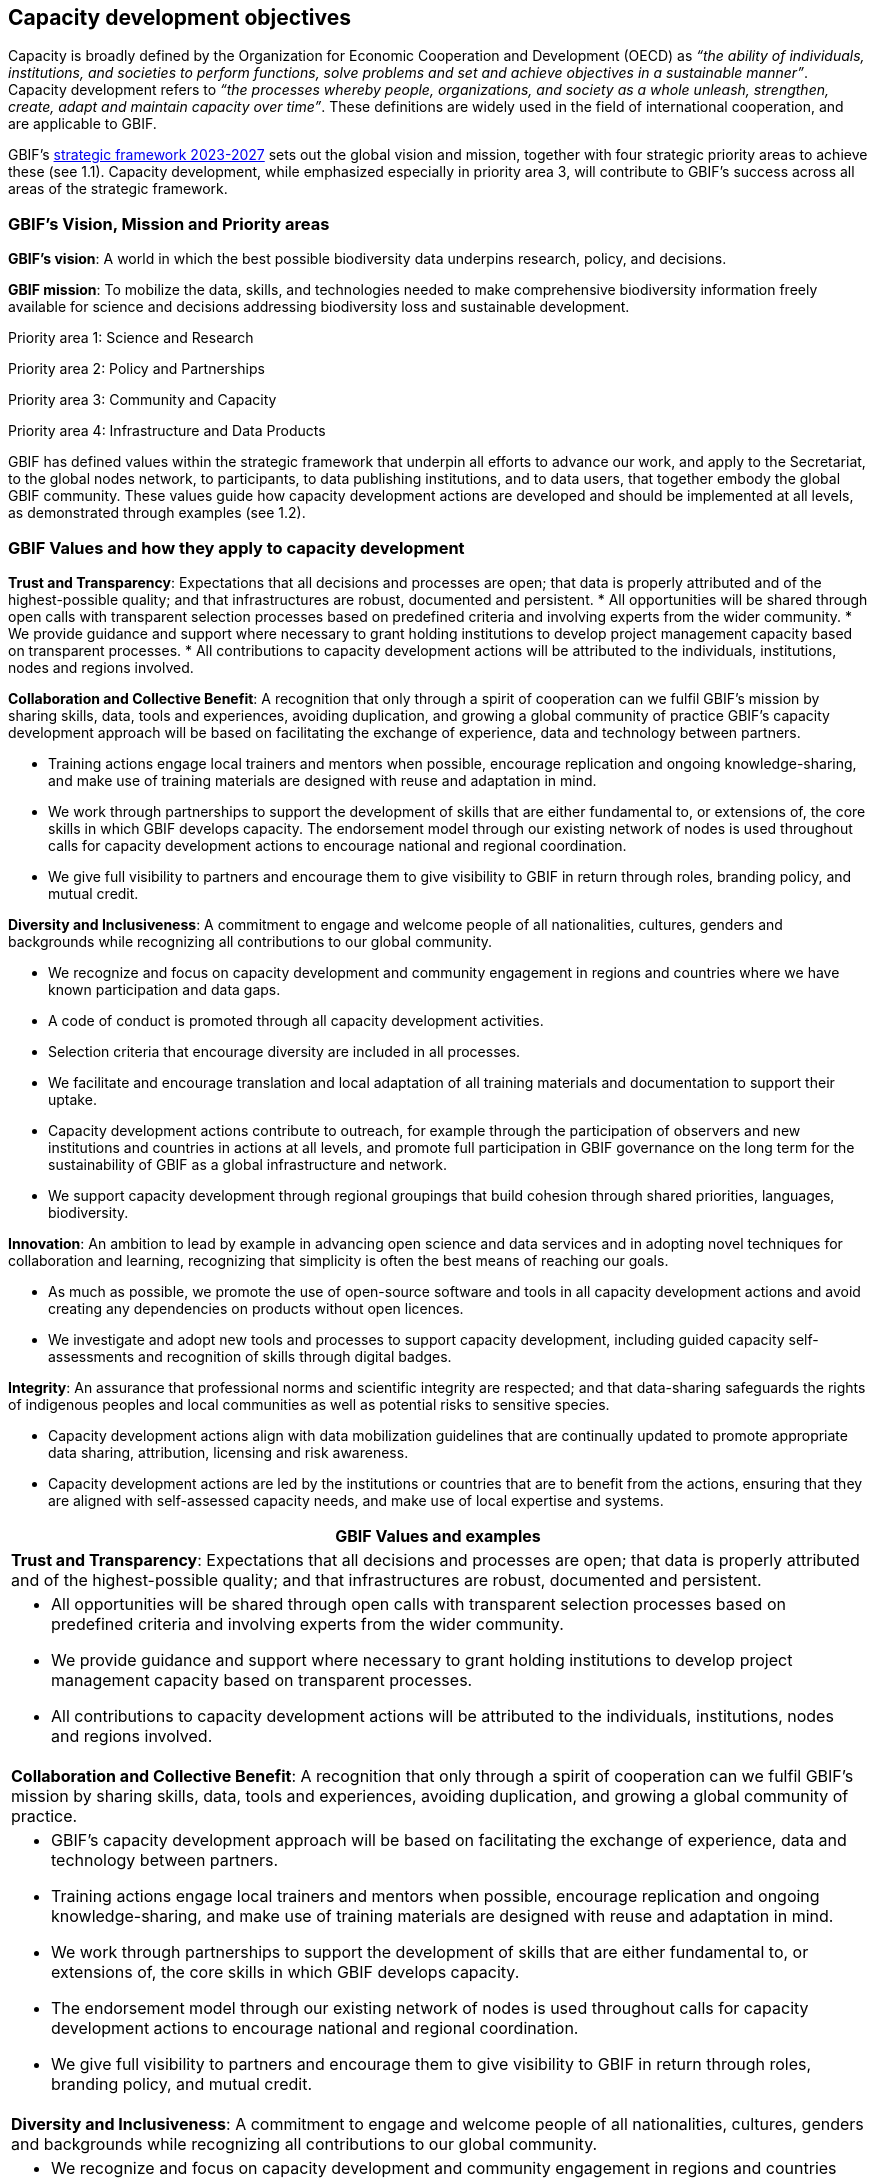 [[capacity-development-objectives]]
== Capacity development objectives 

Capacity is broadly defined by the Organization for Economic Cooperation and Development (OECD) as _“the ability of individuals, institutions, and societies to perform functions, solve problems and set and achieve objectives in a sustainable manner”_. Capacity development refers to _“the processes whereby people, organizations, and society as a whole unleash, strengthen, create, adapt and maintain capacity over time”_. These definitions are widely used in the field of international cooperation, and are applicable to GBIF.

GBIF’s https://www.gbif.org/strategic-plan[strategic framework 2023-2027^] sets out the global vision and mission, together with four strategic priority areas to achieve these (see 1.1). Capacity development, while emphasized especially in priority area 3,  will contribute to GBIF’s success across all areas of the strategic framework.

[[box-1]]
=== GBIF’s Vision, Mission and Priority areas

****
*GBIF’s vision*:  A world in which the best possible biodiversity data underpins research, policy, and decisions.

*GBIF mission*: To mobilize the data, skills, and technologies needed to make comprehensive biodiversity information freely available for science and decisions addressing biodiversity loss and sustainable development.

Priority area 1: Science and Research

Priority area 2: Policy and Partnerships

Priority area 3: Community and Capacity

Priority area 4: Infrastructure and Data Products
****

GBIF has defined values within the strategic framework that underpin all efforts to advance our work, and apply to the Secretariat, to the global nodes network, to participants, to data publishing institutions, and to data users, that together embody the global GBIF community. These values guide how capacity development actions are developed and should be implemented at all levels, as demonstrated through examples (see 1.2).

[[box-2]]
=== GBIF Values and how they apply to capacity development

****
*Trust and Transparency*: Expectations that all decisions and processes are open; that data is properly attributed and of the highest-possible quality; and that infrastructures are robust, documented and persistent.
* All opportunities will be shared through open calls with transparent selection processes based on predefined criteria and involving experts from the wider community. 
* We provide guidance and support where necessary to grant holding institutions to develop project management capacity based on transparent processes. 
* All contributions to capacity development actions will be attributed to the individuals, institutions, nodes and regions involved.
****

****
*Collaboration and Collective Benefit*: A recognition that only through a spirit of cooperation can we fulfil GBIF’s mission by sharing skills, data, tools and experiences, avoiding duplication, and growing a global community of practice GBIF’s capacity development approach will be based on facilitating the exchange of experience, data and technology between partners.

* Training actions engage local trainers and mentors when possible, encourage replication and ongoing knowledge-sharing, and make use of training materials are designed with reuse and adaptation in mind. 
* We work through partnerships to support the development of skills that are either fundamental to, or extensions of, the core skills in which GBIF develops capacity.
The endorsement model through our existing network of nodes is used throughout calls for capacity development actions to encourage national and regional coordination. 
* We give full visibility to partners and encourage them to give visibility to GBIF in return through roles, branding policy, and mutual credit.
****

****
*Diversity and Inclusiveness*: A commitment to engage and welcome people of all nationalities, cultures, genders and backgrounds while recognizing all contributions to our global community.

* We recognize and focus on capacity development and community engagement in regions and countries where we have known participation and data gaps.
* A code of conduct is promoted through all capacity development activities.
* Selection criteria that encourage diversity are included in all processes.
* We facilitate and encourage translation and local adaptation of all training materials and documentation to support their uptake.
* Capacity development actions contribute to outreach, for example through the participation of observers and new institutions and countries in actions at all levels, and promote full participation in GBIF governance on the long term for the sustainability of GBIF as a global infrastructure and network.
* We support capacity development through regional groupings that build cohesion through shared priorities, languages, biodiversity.
****

****
*Innovation*: An ambition to lead by example in advancing open science and data services and in adopting novel techniques for collaboration and learning, recognizing that simplicity is often the best means of reaching our goals.

* As much as possible, we promote the use of open-source software and tools in all capacity development actions and avoid creating any dependencies on products without open licences.
* We investigate and adopt new tools and processes to support capacity development, including guided capacity self-assessments and recognition of skills through digital badges.
****

****
*Integrity*: An assurance that professional norms and scientific integrity are respected; and that data-sharing safeguards the rights of indigenous peoples and local communities as well as potential risks to sensitive species.

* Capacity development actions align with data mobilization guidelines that are continually updated to promote appropriate data sharing, attribution, licensing and risk awareness.
* Capacity development actions are led by the institutions or countries that are to benefit from the actions, ensuring that they are aligned with self-assessed capacity needs, and make use of local expertise and systems.
****

// [width=100%]
//[cols="50%,50%"]
|===
h|GBIF Values and examples
//|Examples of how the values guide capacity development actions 
|*Trust and Transparency*: Expectations that all decisions and processes are open; that data is properly attributed and of the highest-possible quality; and that infrastructures are robust, documented and persistent.

a|
* All opportunities will be shared through open calls with transparent selection processes based on predefined criteria and involving experts from the wider community.
* We provide guidance and support where necessary to grant holding institutions to develop project management capacity based on transparent processes.
* All contributions to capacity development actions will be attributed to the individuals, institutions, nodes and regions involved.

|*Collaboration and Collective Benefit*: A recognition that only through a spirit of cooperation can we fulfil GBIF’s mission by sharing skills, data, tools and experiences, avoiding duplication, and growing a global community of practice.

a|
* GBIF’s capacity development approach will be based on facilitating the exchange of experience, data and technology between partners.
* Training actions engage local trainers and mentors when possible, encourage replication and ongoing knowledge-sharing, and make use of training materials are designed with reuse and adaptation in mind. 
* We work through partnerships to support the development of skills that are either fundamental to, or extensions of, the core skills in which GBIF develops capacity.
* The endorsement model through our existing network of nodes is used throughout calls for capacity development actions to encourage national and regional coordination. 
* We give full visibility to partners and encourage them to give visibility to GBIF in return through roles, branding policy, and mutual credit.

|*Diversity and Inclusiveness*: A commitment to engage and welcome people of all nationalities, cultures, genders and backgrounds while recognizing all contributions to our global community.

a|
* We recognize and focus on capacity development and community engagement in regions and countries where we have known participation and data gaps.
* A code of conduct is promoted through all capacity development activities.
* Selection criteria that encourage diversity are included in all processes.
* We facilitate and encourage translation and local adaptation of all training materials and documentation to support their uptake
Capacity development actions contribute to outreach, for example through the participation of observers and new institutions and countries in actions at all levels, and promote full participation in GBIF governance on the long term for the sustainability of GBIF as a global infrastructure and network.
* We support capacity development through regional groupings that build cohesion through shared priorities, languages, biodiversity.

|*Innovation*: An ambition to lead by example in advancing open science and data services and in adopting novel techniques for collaboration and learning, recognizing that simplicity is often the best means of reaching our goals.

a|
* As much as possible, we promote the use of open-source software and tools in all capacity development actions and avoid creating any dependencies on products without open licences.
* We investigate and adopt new tools and processes to support capacity development, including guided capacity self-assessments and recognition of skills through digital badges.

|*Integrity*: An assurance that professional norms and scientific integrity are respected; and that data-sharing safeguards the rights of indigenous peoples and local communities as well as potential risks to sensitive species.

a|
* Capacity development actions align with data mobilization guidelines that are continually updated to promote appropriate data sharing, attribution, licensing and risk awareness.
* Capacity development actions are led by the institutions or countries that are to benefit from the actions, ensuring that they are aligned with self-assessed capacity needs, and make use of local expertise and systems.

|=== 

The main objectives of capacity development in GBIF, covering both technical and functional capacities, are to develop the capacity to mobilize biodiversity data through GBIF, and the capacity to use GBIF-mediated data in research and decision making.

=== Developing the capacity to mobilize biodiversity data through GBIF 

____
The ability to manage, standardize and publish biodiversity data
____

This is essential to reducing knowledge gaps and ensuring a stable foundation for data mobilization through the network (priority areas 1 and 3). As GBIF evolves and adapts data standards and models (priority area 4), further capacity development will be needed to support the uptake of new data publishing methods by its current network, as well as to integrate new data publishing communities. Growing awareness at the policy level of the importance of enhanced access to primary biodiversity data, for example to support implementation and monitoring of the Kunming-Montreal Global Biodiversity Framework (priority area 2),  strengthens the justification for developing capacity to mobilize data. 

Progress towards this objective will be demonstrated in the growth and continued activity of the community of data publishing institutions. Enriching GBIF’s data model will increase the diversity among institutions in the data publishing community. Ultimately, progress will be reflected in the completeness and richness of the data being published.

Institutional capacity for data management varies widely among the different institutions that produce and hold biodiversity data. Capacity varies between different regions of the world, and also between different types and sizes of biodiversity-related institutions. Supportive international policy frameworks can strengthen the enabling environment for institutions within and beyond GBIF’s current network to provide open access to their biodiversity data. While data publishing in GBIF is on the institutional level, it depends on the skills and engagement of individuals within the institutions, as well as capacity at the level of the Participant nodes that assist with engagement, provide endorsement, and often offer technical support. 

As a network of networks, Participant-led efforts to promote data mobilization and support the development of institutional capacity within their countries and networks remain essential to allow capacity support to scale towards a truly global network. This necessitates continued support for capacity development within an expanding network of Participant nodes.

Efforts to design and implement capacity development actions that target the levelling-up of institutional capacity in currently under-represented regions and among under-represented data publishing communities should continue to be a priority for the GBIF network. Such efforts should reinforce the capacity of existing Participant nodes - and encourage the development of new nodes - to ensure sustainable capacity support to the growing data publishing network. Regional support teams extend support beyond the nodes network to enable new institutions from non-Participant countries to engage in data mobilization and use, growing the community of practice that forms the foundation for formal Participation in the future.

=== Developing the capacity to use GBIF-mediated biodiversity data

____
The ability to analyse and use biodiversity data accessible through GBIF in scientific research and decision making
____

In the current strategic period, GBIF focuses on increasing the relevance and diversifying the uptake of GBIF-mediated data for scientific research (priority area 1). This requires capacity development through partnerships with academia and higher education, including through supporting thematic research communities with limited previous knowledge of GBIF. In addition, GBIF seeks to develop the capacity to use data to support policy responses addressing societal challenges around planetary change. This includes contributing to local, national, regional, and global biodiversity-related goals and indicators, and partnering to support the application of data in policy-relevant information tools and products (priority area 2).

Progress towards this objective will be seen in the breadth and representativeness of the growing body of scientific literature that cites the use of GBIF-mediated data.  GBIF maintains an ongoing literature tracking programme, which identifies research uses and citations, and groups these into thematic research areas. Literature tracking can highlight geographic gaps and targets for development in GBIF’s research user communities. These research uses ultimately depend on capacity at the level of individual scientists and students involved, but are greatly facilitated by the development of methodologies and norms for using open biodiversity data within a research field and the academic institutions involved.

Progress in capacity to use GBIF-mediated data for policy objectives may be tracked through examples of uptake in national policy reports, regulations and indicators, including those provided for implementation of global biodiversity-related conventions, although this is likely to be less quantitative than metrics from research citations. 

Based on thematic priorities, as GBIF works more closely with research communities to develop areas of scientific relevance for open biodiversity data (such as in human health, freshwater ecology, and soil biodiversity, among others), capacity development actions should target the development of necessary skills at the level of students and researchers. Such actions should also address the known geographic gaps in the user community, and serve to promote more global engagement of users in line with GBIF’s global scope and vision. While guidance and training materials on accessing GBIF mediated data for a variety of use cases are available, it is beyond GBIF’s scope to provide training in all the underlying data literacy skills needed for research use of open biodiversity data. 

Participant nodes support user communities through a variety of capacity development actions, often in direct partnership with academic institutions that use GBIF within teaching at various levels. Nodes also play a role in supporting data flows into biodiversity-related reporting processes and other decisions. Capacity development actions to support the nodes in their role in coordinating national networks and engaging with user communities both at the research and policy levels will continue to help with the scalability of approaches.
